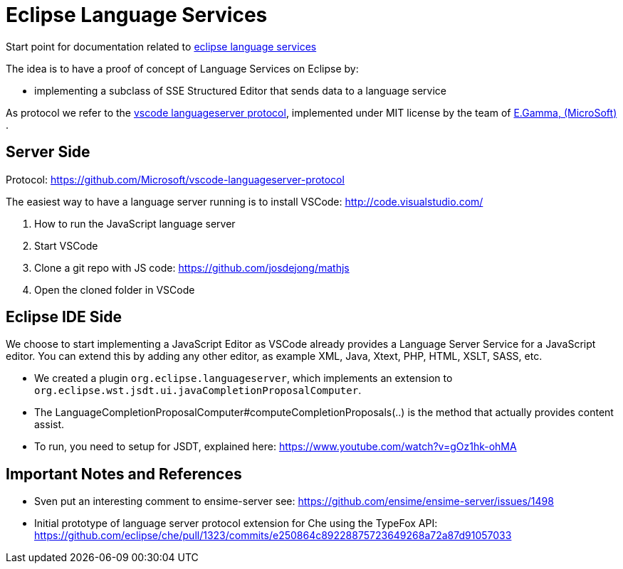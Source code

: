 = Eclipse Language Services =

Start point for documentation related to https://github.com/eclipselabs/eclipse-language-service[eclipse language services]

The idea is to have a proof of concept of Language Services on Eclipse by: 

* implementing a subclass of SSE Structured Editor that sends data to a language service

As protocol we refer to the https://github.com/Microsoft/vscode-languageserver-protocol[vscode languageserver protocol], implemented under MIT license by the team of https://github.com/egamma[E.Gamma,  (MicroSoft)] .


== Server Side ==

Protocol: https://github.com/Microsoft/vscode-languageserver-protocol 

The easiest way to have a language server running is to install VSCode: http://code.visualstudio.com/

. How to run the JavaScript language server
. Start VSCode
. Clone a git repo with JS code: https://github.com/josdejong/mathjs
. Open the cloned folder in VSCode

== Eclipse IDE Side ==

We choose to start implementing a JavaScript Editor as VSCode already provides a Language Server Service for a JavaScript editor. 
You can extend this by adding any other editor, as example XML, Java, Xtext, PHP, HTML, XSLT, SASS, etc.  

* We created a plugin `org.eclipse.languageserver`, which implements an extension to `org.eclipse.wst.jsdt.ui.javaCompletionProposalComputer`. 
* The LanguageCompletionProposalComputer#computeCompletionProposals(..) is the method that actually provides content assist.
* To run, you need to setup for JSDT, explained here: https://www.youtube.com/watch?v=gOz1hk-ohMA

== Important Notes and References == 

* Sven put an interesting comment to ensime-server
see: https://github.com/ensime/ensime-server/issues/1498
* Initial prototype of language server protocol extension for Che using the TypeFox API:
https://github.com/eclipse/che/pull/1323/commits/e250864c89228875723649268a72a87d91057033  